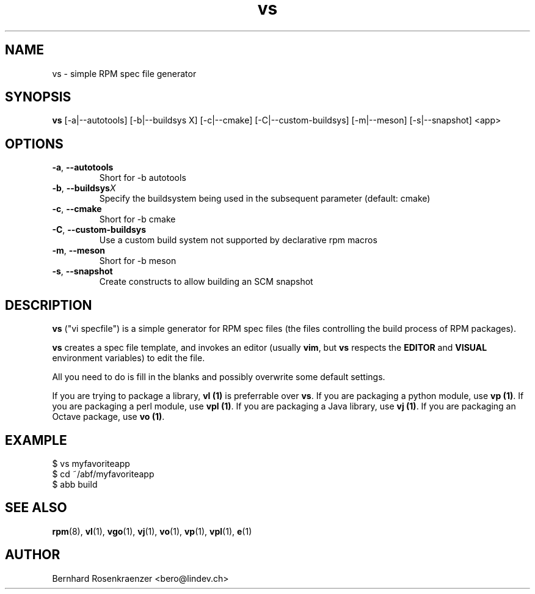 .TH vs 1 "Feb  6, 2021" "OpenMandriva" "Developer Tools"
.SH NAME
vs \- simple RPM spec file generator
.SH SYNOPSIS
.br
.B vs
[-a|--autotools]
[-b|--buildsys X]
[-c|--cmake]
[-C|--custom-buildsys]
[-m|--meson]
[-s|--snapshot]
<app>
.SH OPTIONS
.TP
.BI \-a\fR,\ \fB\-\-autotools
Short for \-b autotools\fR
.TP
.BI \-b\fR,\ \fB\-\-buildsys X
Specify the buildsystem being used in the subsequent parameter (default: cmake)
.TP
.BI \-c\fR,\ \fB\-\-cmake
Short for \-b cmake\fR
.TP
.BI \-C\fR,\ \fB\-\-custom-buildsys
Use a custom build system not supported by declarative rpm macros
.TP
.BI \-m\fR,\ \fB\-\-meson
Short for \-b meson\fR
.TP
.BI \-s\fR,\ \fB\-\-snapshot
Create constructs to allow building an SCM snapshot
.SH DESCRIPTION
\fBvs\fR ("vi specfile") is a simple generator for RPM spec files (the
files controlling the build process of RPM packages).
.PP
\fBvs\fR creates a spec file template, and invokes an editor (usually
\fBvim\fR, but \fBvs\fR respects the \fBEDITOR\fR and \fBVISUAL\fR environment
variables) to edit the file.
.PP
All you need to do is fill in the blanks and possibly overwrite some default
settings.
.PP
If you are trying to package a library, \fBvl (1)\fR is preferrable over
\fBvs\fR. If you are packaging a python module, use \fBvp (1)\fR.
If you are packaging a perl module, use \fBvpl (1)\fR. If you are
packaging a Java library, use \fBvj (1)\fR. If you are
packaging an Octave package, use \fBvo (1)\fR.
.SH EXAMPLE
.SP
.NF
  $ vs myfavoriteapp
.br
  $ cd ~/abf/myfavoriteapp
.br
  $ abb build
.FI
.PD
.SH "SEE ALSO"
.BR rpm (8),
.BR vl (1),
.BR vgo (1),
.BR vj (1),
.BR vo (1),
.BR vp (1),
.BR vpl (1),
.BR e (1)

.SH AUTHOR
.nf
Bernhard Rosenkraenzer <bero@lindev.ch>
.fi
